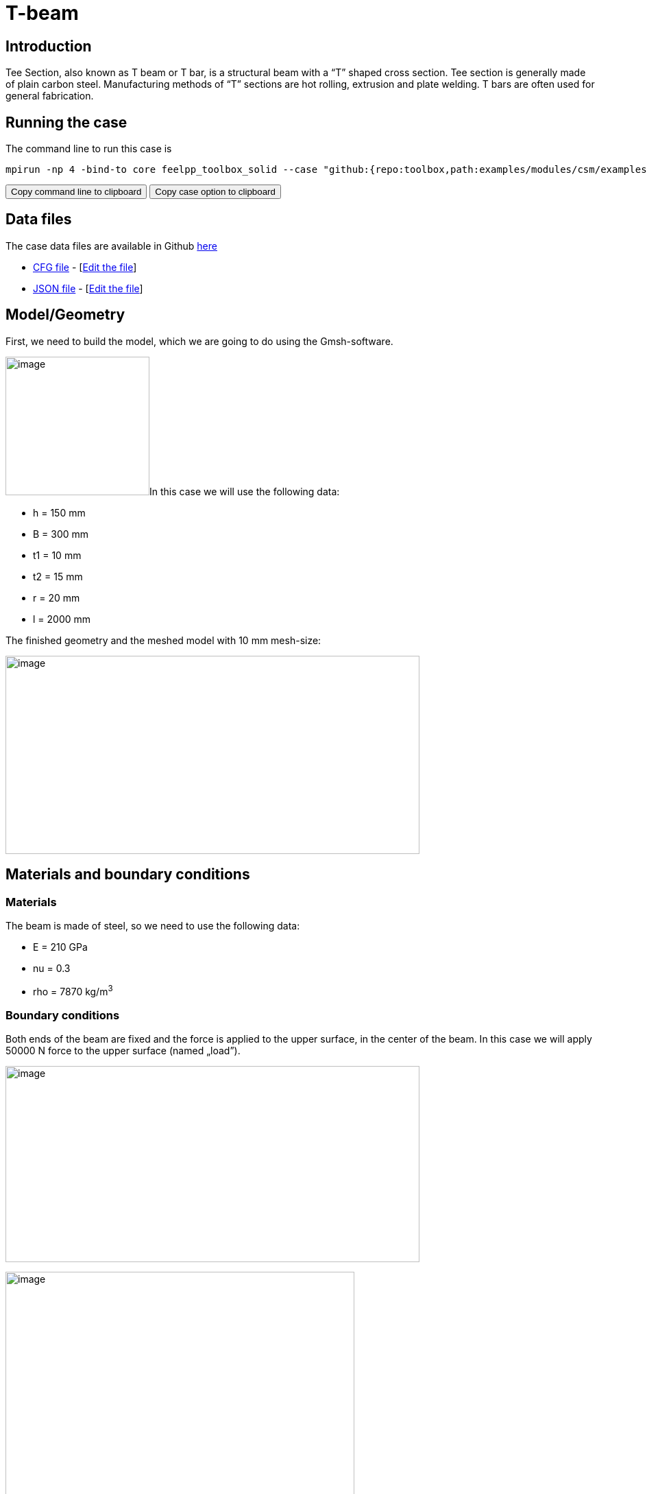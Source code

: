 = T-beam
:page-vtkjs: true
:uri-data: https://github.com/feelpp/toolbox/blob/master/examples/modules/csm/examples
:uri-data-edit: https://github.com/feelpp/toolbox/edit/master/examples/modules/csm/examples

== Introduction

Tee Section, also known as T beam or T bar, is a structural beam with a “T” shaped cross section.
Tee section is generally made of plain carbon steel.
Manufacturing methods of “T” sections are hot rolling, extrusion and plate welding.
T bars are often used for general fabrication.

== Running the case

The command line to run this case is

[[command-line]]
[source,sh]
----
mpirun -np 4 -bind-to core feelpp_toolbox_solid --case "github:{repo:toolbox,path:examples/modules/csm/examples/t-beam}"
----

++++
<button class="btn" data-clipboard-target="#command-line">
Copy command line to clipboard
</button>
<button class="btn" data-clipboard-text="github:{repo:toolbox,path:examples/modules/csm/examples/t-beam}">
Copy case option to clipboard
</button>
++++

== Data files

The case data files are available in Github link:{uri-data}/t-beam/[here]

* link:{uri-data}/t-beam/beam.cfg[CFG file] - [link:{uri-data-edit}/t-beam/beam.cfg[Edit the file]]
* link:{uri-data}/t-beam/beam.json[JSON file] - [link:{uri-data-edit}/t-beam/beam.json[Edit the file]]





== Model/Geometry

First, we need to build the model, which we are going to do using the Gmsh-software.

image:t-beam/image1.png[image,width=210,height=202]In this case we will use the following data:

* h = 150 mm
* B = 300 mm
* t1 = 10 mm
* t2 = 15 mm
* r = 20 mm
* l = 2000 mm

The finished geometry and the meshed model with 10 mm mesh-size:

image:t-beam/image2.png[image,width=604,height=289]

== Materials and boundary conditions

=== Materials

The beam is made of steel, so we need to use the following data:

* E = 210 GPa
* nu = 0.3
* rho = 7870 kg/m^3^

=== Boundary conditions

Both ends of the beam are fixed and the force is applied to the upper surface, in the center of the beam. In this case we will apply 50000 N force to the upper surface (named „load”).

image:t-beam/image3.png[image,width=604,height=286]

image:t-beam/image4.png[image,width=509,height=358]

== Results

=== Displacement

Maximum displacement: 0.4854 mm

NOTE: In the lower picture a 100x scale factor was used to make the displacement easy to see.


image:t-beam/image5.png[]

image:t-beam/image6.png[]

=== Von-Mises Criterions

Maximum stress: 99,75 MPa

image:t-beam/image7.png[]

=== Model 3D

++++

<div class="stretchy-wrapper-16_9">
<div id="vtkVisuSection1" style="margin: auto; width: 100%; height: 100%;      padding: 10px;"></div>
</div>
<script type="text/javascript">
feelppVtkJs.createSceneImporter( vtkVisuSection1, {
                                 fileURL: "https://girder.math.unistra.fr/api/v1/file/5ad503e0b0e9574027047d84/download",
                                 objects: { "deformation":[ { scene:"displacement" }, { scene:"von_mises" } ] }
                               } );
</script>

++++
